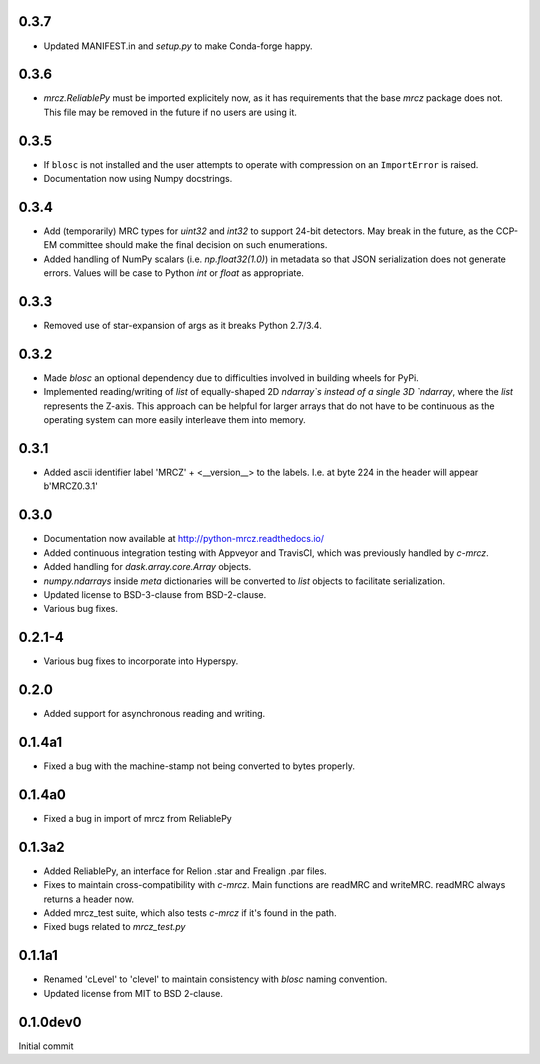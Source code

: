 0.3.7
-----
* Updated MANIFEST.in and `setup.py` to make Conda-forge happy.

0.3.6
-----

* `mrcz.ReliablePy` must be imported explicitely now, as it has requirements 
  that the base `mrcz` package does not. This file may be removed in the 
  future if no users are using it.

0.3.5
-----

* If ``blosc`` is not installed and the user attempts to operate with compression 
  on an ``ImportError`` is raised.
* Documentation now using Numpy docstrings.

0.3.4
-----

* Add (temporarily) MRC types for `uint32` and `int32` to support 24-bit detectors.
  May break in the future, as the CCP-EM committee should make the final decision
  on such enumerations.
* Added handling of NumPy scalars (i.e. `np.float32(1.0)`) in metadata so that 
  JSON serialization does not generate errors. Values will be case to Python 
  `int` or `float` as appropriate.

0.3.3
-----

* Removed use of star-expansion of args as it breaks Python 2.7/3.4.

0.3.2
-----

* Made `blosc` an optional dependency due to difficulties involved in building
  wheels for PyPi.
* Implemented reading/writing of `list` of equally-shaped 2D `ndarray`s instead of 
  a single 3D `ndarray`, where the `list` represents the Z-axis. This approach 
  can be helpful for larger arrays that do not have to be continuous as the 
  operating system can more easily interleave them into memory.

0.3.1
-----

* Added ascii identifier label 'MRCZ' + <__version__> to the labels.  I.e. at 
  byte 224 in the header will appear b'MRCZ0.3.1'

0.3.0
-----

* Documentation now available at http://python-mrcz.readthedocs.io/
* Added continuous integration testing with Appveyor and TravisCI, which was 
  previously handled by `c-mrcz`.
* Added handling for `dask.array.core.Array` objects.
* `numpy.ndarrays` inside `meta` dictionaries will be converted to `list` 
  objects to facilitate serialization.
* Updated license to BSD-3-clause from BSD-2-clause.
* Various bug fixes.

0.2.1-4
-------

* Various bug fixes to incorporate into Hyperspy.

0.2.0
-----

* Added support for asynchronous reading and writing.

0.1.4a1
-------

* Fixed a bug with the machine-stamp not being converted to bytes properly.

0.1.4a0
-------

* Fixed a bug in import of mrcz from ReliablePy

0.1.3a2
-------

* Added ReliablePy, an interface for Relion .star and Frealign .par files.
* Fixes to maintain cross-compatibility with `c-mrcz`.  Main functions are
  readMRC and writeMRC.  readMRC always returns a header now.
* Added mrcz_test suite, which also tests `c-mrcz` if it's found in the path.
* Fixed bugs related to `mrcz_test.py`


0.1.1a1
-------

* Renamed 'cLevel' to 'clevel' to maintain consistency with `blosc` naming 
  convention.
* Updated license from MIT to BSD 2-clause.

0.1.0dev0
---------

Initial commit


